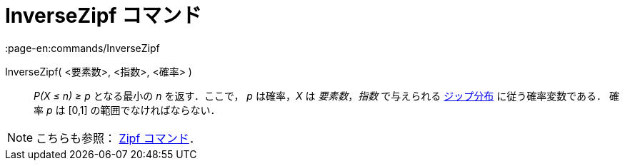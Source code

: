 = InverseZipf コマンド
:page-en:commands/InverseZipf
ifdef::env-github[:imagesdir: /ja/modules/ROOT/assets/images]

InverseZipf( <要素数>, <指数>, <確率> )::
  _P(X ≤ n) ≥ p_ となる最小の _n_ を返す．ここで， _p_ は確率，_X_ は _要素数_，_指数_ で与えられる
  https://en.wikipedia.org/wiki/ja:%E3%82%B8%E3%83%83%E3%83%97%E3%81%AE%E6%B3%95%E5%89%87[ジップ分布]
  に従う確率変数である．
  確率 _p_ は [0,1] の範囲でなければならない．

[NOTE]
====

こちらも参照： xref:/commands/Zipf.adoc[Zipf コマンド]．

====
